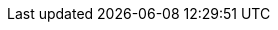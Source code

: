 // Version
:class-hash-cairo-version: https://crates.io/crates/cairo-lang-compiler/2.6.3[cairo 2.6.3]

// Class Hashes
:AccountUpgradeable-class-hash: 0x0450f568a8cb6ea1bcce446355e8a1c2e5852a6b8dc3536f495cdceb62e8a7e2
:ERC1155Upgradeable-class-hash: 0x0165bfb888913ab8adda83e5d859fd1c283460d51f8f694da00c121b65a6fcc8
:ERC20Upgradeable-class-hash: 0x06aff5bf77ad88f5ccadc80360e3dcdd12e1a8009160458296b8aac9de2240ff
:ERC20Permit-class-hash: 0x00fc31a3acf3e7029ca73035d19963b42f30cdba049c194dd4e959858d3e6474
:ERC721Upgradeable-class-hash: 0x04cd23b9cf1f3206bef278fe4a4cf6c34e88a7ae20d85884e3d6a1bf8df06693
:EthAccountUpgradeable-class-hash: 0x078ca36b65e3790d9a1b8474221a52b4c600efe5c55e5d1e972a61f69365a151
:UniversalDeployer-class-hash: 0x00c46a81caa79e379148caaceb3db2e7c6d59c89a47a53b51d59494d65233e87

// Presets page
:presets-page: xref:presets.adoc[Sierra class hash]

